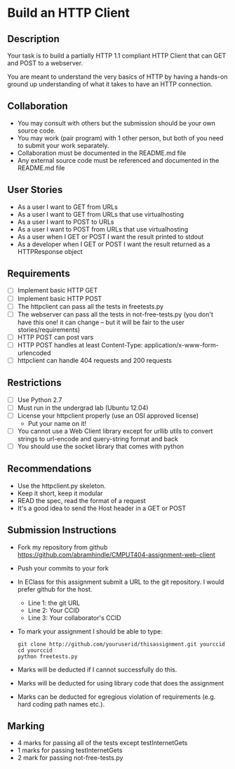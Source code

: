 * Build an HTTP Client
** Description

   Your task is to build a partially HTTP 1.1 compliant HTTP Client
   that can GET and POST to a webserver.

   You are meant to understand the very basics of HTTP by having a
   hands-on ground up understanding of what it takes to have an HTTP
   connection.

** Collaboration
   - You may consult with others but the submission should be your
     own source code.
   - You may work (pair program) with 1 other person, but both of you
     need to submit your work separately.
   - Collaboration must be documented in the README.md file
   - Any external source code must be referenced and documented in
     the README.md file

** User Stories
   - As a user I want to GET from URLs
   - As a user I want to GET from URLs that use virtualhosting
   - As a user I want to POST to URLs
   - As a user I want to POST from URLs that use virtualhosting
   - As a user when I GET or POST I want the result printed to stdout
   - As a developer when I GET or POST I want the result returned as
     a HTTPResponse object

** Requirements
   - [ ] Implement basic HTTP GET
   - [ ] Implement basic HTTP POST
   - [ ] The httpclient can pass all the tests in freetests.py
   - [ ] The webserver can pass all the tests in not-free-tests.py
     (you don't have this one! it can change -- but it will be fair to the user stories/requirements)
   - [ ] HTTP POST can post vars
   - [ ] HTTP POST handles at least Content-Type:
     application/x-www-form-urlencoded
   - [ ] httpclient can handle 404 requests and 200 requests

** Restrictions
   - [ ] Use Python 2.7
   - [ ] Must run in the undergrad lab (Ubuntu 12.04)
   - [ ] License your httpclient properly (use an OSI approved license)
     - Put your name on it!
   - [ ] You cannot use a Web Client library except for urllib utils
     to convert strings to url-encode and query-string format and back
   - [ ] You should use the socket library that comes with python

** Recommendations
   - Use the httpclient.py skeleton.
   - Keep it short, keep it modular
   - READ the spec, read the format of a request
   - It's a good idea to send the Host header in a GET or POST

** Submission Instructions
   - Fork my repository from github
     https://github.com/abramhindle/CMPUT404-assignment-web-client
   - Push your commits to your fork
   - In EClass for this assignment submit a URL to the git
     repository. I would prefer github for the host.
     - Line 1: the git URL
     - Line 2: Your CCID
     - Line 3: Your collaborator's CCID

   - To mark your assignment I should be able to type:
    : git clone http://github.com/youruserid/thisassignment.git yourccid
    : cd yourccid
    : python freetests.py

   - Marks will be deducted if I cannot successfully do this.
     
   - Marks will be deducted for using library code that does the assignment
   
   - Marks can be deducted for egregious violation of requirements (e.g. hard
     coding path names etc.).

** Marking
   - 4 marks for passing all of the tests except testInternetGets
   - 1 marks for passing testInternetGets
   - 2 mark for passing not-free-tests.py

